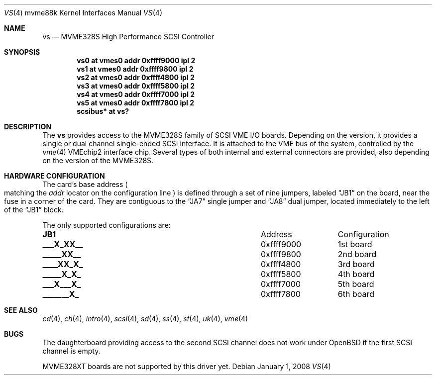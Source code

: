 .\"	$OpenBSD: vs.4,v 1.7 2008/01/01 22:38:49 jmc Exp $
.\"
.\" Copyright (c) 2003 Paul Weissmann
.\" All rights reserved.
.\"
.\"
.\" Redistribution and use in source and binary forms, with or without
.\" modification, are permitted provided that the following conditions
.\" are met:
.\" 1. Redistributions of source code must retain the above copyright
.\"    notice, this list of conditions and the following disclaimer.
.\" 2. Redistributions in binary form must reproduce the above copyright
.\"    notice, this list of conditions and the following disclaimer in the
.\"    documentation and/or other materials provided with the distribution.
.\"
.\" THIS SOFTWARE IS PROVIDED BY THE REGENTS AND CONTRIBUTORS ``AS IS'' AND
.\" ANY EXPRESS OR IMPLIED WARRANTIES, INCLUDING, BUT NOT LIMITED TO, THE
.\" IMPLIED WARRANTIES OF MERCHANTABILITY AND FITNESS FOR A PARTICULAR PURPOSE
.\" ARE DISCLAIMED.  IN NO EVENT SHALL THE REGENTS OR CONTRIBUTORS BE LIABLE
.\" FOR ANY DIRECT, INDIRECT, INCIDENTAL, SPECIAL, EXEMPLARY, OR CONSEQUENTIAL
.\" DAMAGES (INCLUDING, BUT NOT LIMITED TO, PROCUREMENT OF SUBSTITUTE GOODS
.\" OR SERVICES; LOSS OF USE, DATA, OR PROFITS; OR BUSINESS INTERRUPTION)
.\" HOWEVER CAUSED AND ON ANY THEORY OF LIABILITY, WHETHER IN CONTRACT, STRICT
.\" LIABILITY, OR TORT (INCLUDING NEGLIGENCE OR OTHERWISE) ARISING IN ANY WAY
.\" OUT OF THE USE OF THIS SOFTWARE, EVEN IF ADVISED OF THE POSSIBILITY OF
.\" SUCH DAMAGE.
.\"
.Dd $Mdocdate: January 1 2008 $
.Dt VS 4 mvme88k
.Os
.Sh NAME
.Nm vs
.Nd MVME328S High Performance SCSI Controller
.Sh SYNOPSIS
.Cd "vs0 at vmes0 addr 0xffff9000 ipl 2"
.Cd "vs1 at vmes0 addr 0xffff9800 ipl 2"
.Cd "vs2 at vmes0 addr 0xffff4800 ipl 2"
.Cd "vs3 at vmes0 addr 0xffff5800 ipl 2"
.Cd "vs4 at vmes0 addr 0xffff7000 ipl 2"
.Cd "vs5 at vmes0 addr 0xffff7800 ipl 2"
.Cd "scsibus* at vs?"
.Sh DESCRIPTION
The
.Nm
provides access to the MVME328S family of
.Tn SCSI
.Tn VME
I/O boards.
Depending on the version, it provides a single or dual channel single-ended
.Tn SCSI
interface.
It is attached to the
.Tn VME
bus of the system, controlled by the
.Xr vme 4
.Tn VMEchip2
interface chip.
Several types of both internal and external connectors are provided, also
depending on the version of the MVME328S.
.Sh HARDWARE CONFIGURATION
The card's base address
.Po
matching the
.Em addr
locator on the configuration line
.Pc
is defined through a set of nine jumpers, labeled
.Dq JB1
on the board, near the fuse in a corner of the card.
They are contiguous to the
.Dq JA7
single jumper and
.Dq JA8
dual jumper, located immediately to the left of the
.Dq JB1
block.
.Pp
The only supported configurations are:
.Bl -column "xxxxxxxxx" "0xffffffff"
.It Li JB1 Ta Address Ta Configuration
.It " "
.It Li "___X_XX__" Ta "0xffff9000" Ta "1st board"
.It Li "_____XX__" Ta "0xffff9800" Ta "2nd board"
.It Li "____XX_X_" Ta "0xffff4800" Ta "3rd board"
.It Li "_____X_X_" Ta "0xffff5800" Ta "4th board"
.It Li "___X___X_" Ta "0xffff7000" Ta "5th board"
.It Li "_______X_" Ta "0xffff7800" Ta "6th board"
.El
.Sh SEE ALSO
.Xr cd 4 ,
.Xr ch 4 ,
.Xr intro 4 ,
.Xr scsi 4 ,
.Xr sd 4 ,
.Xr ss 4 ,
.Xr st 4 ,
.Xr uk 4 ,
.Xr vme 4
.Sh BUGS
The daughterboard providing access to the second SCSI channel does not
work under
.Ox
if the first SCSI channel is empty.
.Pp
MVME328XT boards are not supported by this driver yet.

